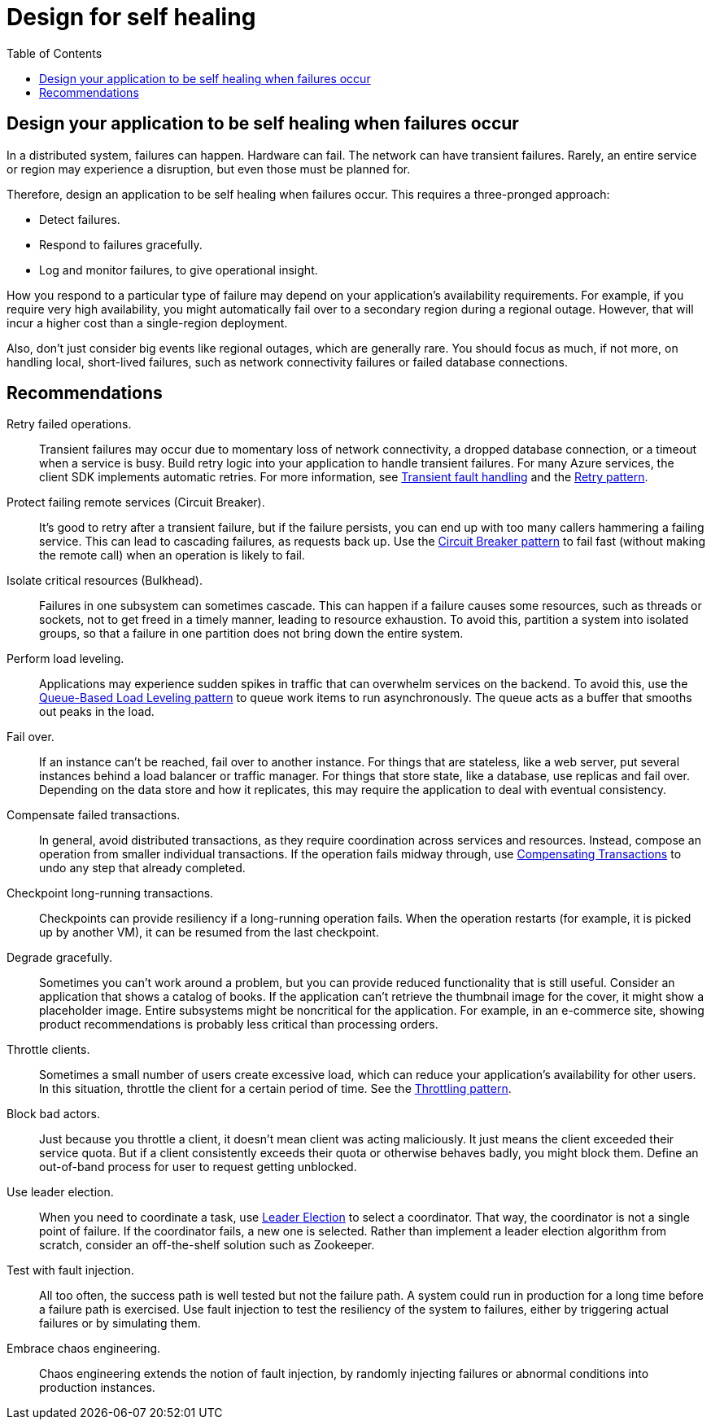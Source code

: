 = Design for self healing
:toc:
:icons: font
:source-highlighter: rouge

== Design your application to be self healing when failures occur
In a distributed system, failures can happen. Hardware can fail. The network can have transient failures. Rarely, an entire service or region may experience a disruption, but even those must be planned for.

Therefore, design an application to be self healing when failures occur. This requires a three-pronged approach:

- Detect failures.
- Respond to failures gracefully.
- Log and monitor failures, to give operational insight.

How you respond to a particular type of failure may depend on your application's availability requirements. For example, if you require very high availability, you might automatically fail over to a secondary region during a regional outage. However, that will incur a higher cost than a single-region deployment.

Also, don't just consider big events like regional outages, which are generally rare. You should focus as much, if not more, on handling local, short-lived failures, such as network connectivity failures or failed database connections.

== Recommendations
Retry failed operations.:: Transient failures may occur due to momentary loss of network connectivity, a dropped database connection, or a timeout when a service is busy. Build retry logic into your application to handle transient failures. For many Azure services, the client SDK implements automatic retries. For more information, see https://docs.microsoft.com/en-us/azure/architecture/best-practices/transient-faults[Transient fault handling] and the https://docs.microsoft.com/en-us/azure/architecture/patterns/retry[Retry pattern].

Protect failing remote services (Circuit Breaker).:: It's good to retry after a transient failure, but if the failure persists, you can end up with too many callers hammering a failing service. This can lead to cascading failures, as requests back up. Use the https://docs.microsoft.com/en-us/azure/architecture/patterns/circuit-breaker[Circuit Breaker pattern] to fail fast (without making the remote call) when an operation is likely to fail.

Isolate critical resources (Bulkhead).:: Failures in one subsystem can sometimes cascade. This can happen if a failure causes some resources, such as threads or sockets, not to get freed in a timely manner, leading to resource exhaustion. To avoid this, partition a system into isolated groups, so that a failure in one partition does not bring down the entire system.

Perform load leveling.:: Applications may experience sudden spikes in traffic that can overwhelm services on the backend. To avoid this, use the https://docs.microsoft.com/en-us/azure/architecture/patterns/queue-based-load-leveling[Queue-Based Load Leveling pattern] to queue work items to run asynchronously. The queue acts as a buffer that smooths out peaks in the load.

Fail over.:: If an instance can't be reached, fail over to another instance. For things that are stateless, like a web server, put several instances behind a load balancer or traffic manager. For things that store state, like a database, use replicas and fail over. Depending on the data store and how it replicates, this may require the application to deal with eventual consistency.

Compensate failed transactions.:: In general, avoid distributed transactions, as they require coordination across services and resources. Instead, compose an operation from smaller individual transactions. If the operation fails midway through, use https://docs.microsoft.com/en-us/azure/architecture/patterns/compensating-transaction[Compensating Transactions] to undo any step that already completed.

Checkpoint long-running transactions.:: Checkpoints can provide resiliency if a long-running operation fails. When the operation restarts (for example, it is picked up by another VM), it can be resumed from the last checkpoint.

Degrade gracefully.:: Sometimes you can't work around a problem, but you can provide reduced functionality that is still useful. Consider an application that shows a catalog of books. If the application can't retrieve the thumbnail image for the cover, it might show a placeholder image. Entire subsystems might be noncritical for the application. For example, in an e-commerce site, showing product recommendations is probably less critical than processing orders.

Throttle clients.:: Sometimes a small number of users create excessive load, which can reduce your application's availability for other users. In this situation, throttle the client for a certain period of time. See the https://docs.microsoft.com/en-us/azure/architecture/patterns/throttling[Throttling pattern].

Block bad actors.:: Just because you throttle a client, it doesn't mean client was acting maliciously. It just means the client exceeded their service quota. But if a client consistently exceeds their quota or otherwise behaves badly, you might block them. Define an out-of-band process for user to request getting unblocked.

Use leader election.:: When you need to coordinate a task, use https://docs.microsoft.com/en-us/azure/architecture/patterns/leader-election[Leader Election] to select a coordinator. That way, the coordinator is not a single point of failure. If the coordinator fails, a new one is selected. Rather than implement a leader election algorithm from scratch, consider an off-the-shelf solution such as Zookeeper.

Test with fault injection.:: All too often, the success path is well tested but not the failure path. A system could run in production for a long time before a failure path is exercised. Use fault injection to test the resiliency of the system to failures, either by triggering actual failures or by simulating them.

Embrace chaos engineering.:: Chaos engineering extends the notion of fault injection, by randomly injecting failures or abnormal conditions into production instances.
